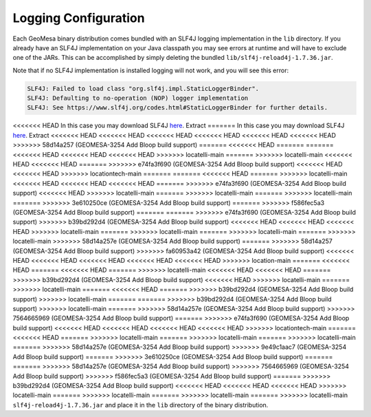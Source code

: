 

.. _slf4j_configuration:

Logging Configuration
=====================

Each GeoMesa binary distribution comes bundled with an SLF4J logging implementation in the ``lib`` directory. If
you already have an SLF4J implementation on your Java classpath you may see errors at runtime and will have to
exclude one of the JARs. This can be accomplished by simply deleting the bundled ``lib/slf4j-reload4j-1.7.36.jar``.

Note that if no SLF4J implementation is installed logging will not work, and you will see this error:

.. code::

    SLF4J: Failed to load class "org.slf4j.impl.StaticLoggerBinder".
    SLF4J: Defaulting to no-operation (NOP) logger implementation
    SLF4J: See https://www.slf4j.org/codes.html#StaticLoggerBinder for further details.

<<<<<<< HEAD
In this case you may download SLF4J `here <https://www.slf4j.org/download.html>`__. Extract
=======
In this case you may download SLF4J `here <http://www.slf4j.org/download.html>`__. Extract
<<<<<<< HEAD
<<<<<<< HEAD
<<<<<<< HEAD
<<<<<<< HEAD
<<<<<<< HEAD
<<<<<<< HEAD
>>>>>>> 58d14a257 (GEOMESA-3254 Add Bloop build support)
=======
<<<<<<< HEAD
=======
=======
<<<<<<< HEAD
<<<<<<< HEAD
<<<<<<< HEAD
>>>>>>> locatelli-main
=======
>>>>>>> locatelli-main
<<<<<<< HEAD
<<<<<<< HEAD
=======
>>>>>>> e74fa3f690 (GEOMESA-3254 Add Bloop build support)
<<<<<<< HEAD
<<<<<<< HEAD
>>>>>>> locationtech-main
=======
=======
<<<<<<< HEAD
=======
>>>>>>> locatelli-main
<<<<<<< HEAD
<<<<<<< HEAD
<<<<<<< HEAD
=======
>>>>>>> e74fa3f690 (GEOMESA-3254 Add Bloop build support)
<<<<<<< HEAD
>>>>>>> locatelli-main
=======
>>>>>>> locatelli-main
=======
>>>>>>> locatelli-main
=======
>>>>>>> 3e610250ce (GEOMESA-3254 Add Bloop build support)
=======
>>>>>>> f586fec5a3 (GEOMESA-3254 Add Bloop build support)
=======
=======
>>>>>>> e74fa3f690 (GEOMESA-3254 Add Bloop build support)
>>>>>>> b39bd292d4 (GEOMESA-3254 Add Bloop build support)
<<<<<<< HEAD
<<<<<<< HEAD
<<<<<<< HEAD
>>>>>>> locatelli-main
=======
>>>>>>> locatelli-main
=======
>>>>>>> locatelli-main
=======
>>>>>>> locatelli-main
>>>>>>> 58d14a257e (GEOMESA-3254 Add Bloop build support)
=======
>>>>>>> 58d14a257 (GEOMESA-3254 Add Bloop build support)
>>>>>>> fa60953a42 (GEOMESA-3254 Add Bloop build support)
<<<<<<< HEAD
<<<<<<< HEAD
<<<<<<< HEAD
<<<<<<< HEAD
<<<<<<< HEAD
>>>>>>> location-main
=======
<<<<<<< HEAD
=======
<<<<<<< HEAD
=======
>>>>>>> locatelli-main
<<<<<<< HEAD
<<<<<<< HEAD
=======
>>>>>>> b39bd292d4 (GEOMESA-3254 Add Bloop build support)
<<<<<<< HEAD
>>>>>>> locatelli-main
=======
>>>>>>> locatelli-main
=======
<<<<<<< HEAD
=======
>>>>>>> b39bd292d4 (GEOMESA-3254 Add Bloop build support)
>>>>>>> locatelli-main
=======
=======
>>>>>>> b39bd292d4 (GEOMESA-3254 Add Bloop build support)
>>>>>>> locatelli-main
=======
>>>>>>> 58d14a257e (GEOMESA-3254 Add Bloop build support)
>>>>>>> 7564665969 (GEOMESA-3254 Add Bloop build support)
=======
>>>>>>> e74fa3f690 (GEOMESA-3254 Add Bloop build support)
<<<<<<< HEAD
<<<<<<< HEAD
<<<<<<< HEAD
<<<<<<< HEAD
>>>>>>> locationtech-main
=======
<<<<<<< HEAD
=======
>>>>>>> locatelli-main
=======
>>>>>>> locatelli-main
=======
>>>>>>> locatelli-main
=======
>>>>>>> 58d14a257e (GEOMESA-3254 Add Bloop build support)
>>>>>>> 9e49c1aac7 (GEOMESA-3254 Add Bloop build support)
=======
>>>>>>> 3e610250ce (GEOMESA-3254 Add Bloop build support)
=======
=======
>>>>>>> 58d14a257e (GEOMESA-3254 Add Bloop build support)
>>>>>>> 7564665969 (GEOMESA-3254 Add Bloop build support)
>>>>>>> f586fec5a3 (GEOMESA-3254 Add Bloop build support)
=======
>>>>>>> b39bd292d4 (GEOMESA-3254 Add Bloop build support)
<<<<<<< HEAD
<<<<<<< HEAD
<<<<<<< HEAD
>>>>>>> locatelli-main
=======
>>>>>>> locatelli-main
=======
>>>>>>> locatelli-main
=======
>>>>>>> locatelli-main
``slf4j-reload4j-1.7.36.jar`` and place it in the ``lib`` directory of the binary distribution.
